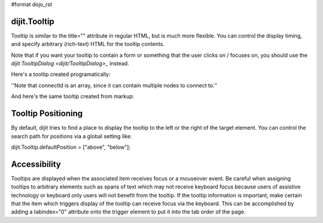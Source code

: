#format dojo_rst


dijit.Tooltip
=============
Tooltip is similar to the title="" attribute in regular HTML, but is much more flexible. You can control the display timing, and specify arbitrary (rich-text) HTML for the tooltip contents.

Note that if you want your tooltip to contain a form or something that the user clicks on / focuses on, you should use the `dijit.TooltipDialog <dijit/TooltipDialog>_` instead.

Here's a tooltip created programatically:

.. cv-compound::

  .. cv:: javascript

        <script>
           dojo.require("dijit.Tooltip");
           dojo.addOnLoad(function(){
              new dijit.Tooltip({
                  connectId: ["wordOfTheDay2"],
                  label: "a <i>disposition</i> to bear injuries patiently : <b>forbearance</b>"
              });
           });
        </script>

  .. cv:: html

         <span id="wordOfTheDay2">Longanimity</span>

''Note that connectId is an array, since it can contain multiple nodes to connect to.''

And here's the same tooltip created from markup:

.. cv-compound::

  .. cv:: javascript

        <script>
           dojo.require("dijit.Tooltip");
        </script>

  .. cv:: html

        <div dojoType="dijit.Tooltip" connectId="wordOfTheDay">
            a <i>disposition</i> to bear injuries patiently : <b>forbearance</b>
         </div>
         <span id="wordOfTheDay">Longanimity</span>


Tooltip Positioning
===================
By default, dijit tries to find a place to display the tooltip to the left or the right of the target element.
You can control the search path for positions via a global setting like:

dijit.Tooltip.defaultPosition = ["above", "below"];


Accessibility
=============

Tooltips are displayed when the associated item receives focus or a mouseover event. Be careful when assigning tooltips to arbitrary elements such as spans of text which may not receive keyboard focus because users of assistive technology or keyboard only users will not benefit from the tooltip. If the tooltip information is important, make certain that the item which triggers display of the tooltip can receive focus via the keyboard. This can be accomplished by adding a tabindex="0" attribute onto the trigger element to put it into the tab order of the page.
